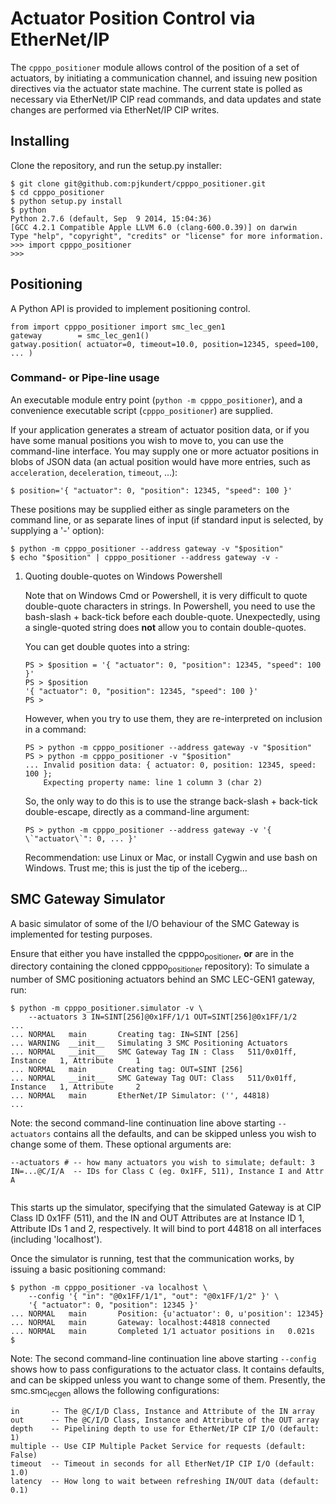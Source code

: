 * Actuator Position Control via EtherNet/IP

  The =cpppo_positioner= module allows control of the position of a set of
  actuators, by initiating a communication channel, and issuing new position
  directives via the actuator state machine.  The current state is polled as
  necessary via EtherNet/IP CIP read commands, and data updates and state
  changes are performed via EtherNet/IP CIP writes.

** Installing

   Clone the repository, and run the setup.py installer:
   : $ git clone git@github.com:pjkundert/cpppo_positioner.git
   : $ cd cpppo_positioner
   : $ python setup.py install
   : $ python
   : Python 2.7.6 (default, Sep  9 2014, 15:04:36)
   : [GCC 4.2.1 Compatible Apple LLVM 6.0 (clang-600.0.39)] on darwin
   : Type "help", "copyright", "credits" or "license" for more information.
   : >>> import cpppo_positioner
   : >>>

** Positioning

   A Python API is provided to implement positioning control.
   : from import cpppo_positioner import smc_lec_gen1
   : gateway		= smc_lec_gen1()
   : gatway.position( actuator=0, timeout=10.0, position=12345, speed=100, ... )

*** Command- or Pipe-line usage

    An executable module entry point (=python -m cpppo_positioner=), and a
    convenience executable script (=cpppo_positioner=) are supplied.
    
    If your application generates a stream of actuator position data, or if you
    have some manual positions you wish to move to, you can use the command-line
    interface.  You may supply one or more actuator positions in blobs of JSON
    data (an actual position would have more entries, such as =acceleration=,
    =deceleration=, =timeout=, ...):
    : $ position='{ "actuator": 0, "position": 12345, "speed": 100 }'
   
    These positions may be supplied either as single parameters on the command
    line, or as separate lines of input (if standard input is selected, by
    supplying a '-' option):
    : $ python -m cpppo_positioner --address gateway -v "$position"
    : $ echo "$position" | cpppo_positioner --address gateway -v -

**** Quoting double-quotes on Windows Powershell

     Note that on Windows Cmd or Powershell, it is very difficult to quote
     double-quote characters in strings.  In Powershell, you need to use the
     bash-slash + back-tick before each double-quote.  Unexpectedly,
     using a single-quoted string does *not* allow you to contain double-quotes.
     
     You can get double quotes into a string:
     : PS > $position = '{ "actuator": 0, "position": 12345, "speed": 100 }'
     : PS > $position
     : '{ "actuator": 0, "position": 12345, "speed": 100 }'
     : PS >
     
     However, when you try to use them, they are re-interpreted on inclusion in a
     command:
     : PS > python -m cpppo_positioner --address gateway -v "$position"
     : PS > python -m cpppo_positioner -v "$position"
     : ... Invalid position data: { actuator: 0, position: 12345, speed: 100 };
     :     Expecting property name: line 1 column 3 (char 2)
     
     So, the only way to do this is to use the strange back-slash + back-tick
     double-escape, directly as a command-line argument:
     : PS > python -m cpppo_positioner --address gateway -v '{ \`"actuator\`": 0, ... }'
     
     Recommendation: use Linux or Mac, or install Cygwin and use bash on
     Windows.  Trust me; this is just the tip of the iceberg...

** SMC Gateway Simulator

   A basic simulator of some of the I/O behaviour of the SMC Gateway is
   implemented for testing purposes.

   Ensure that either you have installed the cpppo_positioner, *or* are in the
   directory containing the cloned cpppo_positioner repository): To simulate a
   number of SMC positioning actuators behind an SMC LEC-GEN1 gateway, run:
   : $ python -m cpppo_positioner.simulator -v \
   :     --actuators 3 IN=SINT[256]@0x1FF/1/1 OUT=SINT[256]@0x1FF/1/2
   : ...
   : ... NORMAL   main       Creating tag: IN=SINT [256]
   : ... WARNING  __init__   Simulating 3 SMC Positioning Actuators
   : ... NORMAL   __init__   SMC Gateway Tag IN : Class   511/0x01ff, Instance   1, Attribute     1
   : ... NORMAL   main       Creating tag: OUT=SINT [256]
   : ... NORMAL   __init__   SMC Gateway Tag OUT: Class   511/0x01ff, Instance   1, Attribute     2
   : ... NORMAL   main       EtherNet/IP Simulator: ('', 44818)
   : ...

   Note: the second command-line continuation line above starting =--actuators=
   contains all the defaults, and can be skipped unless you wish to change some
   of them.  These optional arguments are:
   : --actuators # -- how many actuators you wish to simulate; default: 3
   : IN=...@C/I/A  -- IDs for Class C (eg. 0x1FF, 511), Instance I and Attr A
   : 
   This starts up the simulator, specifying that the simulated Gateway is at CIP
   Class ID 0x1FF (511), and the IN and OUT Attributes are at Instance ID 1,
   Attribute IDs 1 and 2, respectively.  It will bind to port 44818 on all
   interfaces (including 'localhost').

   Once the simulator is running, test that the communication works, by issuing
   a basic positioning command:
   : $ python -m cpppo_positioner -va localhost \
   :     --config '{ "in": "@0x1FF/1/1", "out": "@0x1FF/1/2" }' \
   :     '{ "actuator": 0, "position": 12345 }'
   : ... NORMAL   main       Position: {u'actuator': 0, u'position': 12345}
   : ... NORMAL   main       Gateway: localhost:44818 connected
   : ... NORMAL   main       Completed 1/1 actuator positions in   0.021s
   : $

   Note: The second command-line continuation line above starting =--config=
   shows how to pass configurations to the actuator class.  It contains
   defaults, and can be skipped unless you want to change some of them.
   Presently, the smc.smc_lec_gen allows the following configurations:
   : in       -- The @C/I/D Class, Instance and Attribute of the IN array
   : out      -- The @C/I/D Class, Instance and Attribute of the OUT array
   : depth    -- Pipelining depth to use for EtherNet/IP CIP I/O (default: 1)
   : multiple -- Use CIP Multiple Packet Service for requests (default: False)
   : timeout  -- Timeout in seconds for all EtherNet/IP CIP I/O (default: 1.0)
   : latency  -- How long to wait between refreshing IN/OUT data (default: 0.1)
